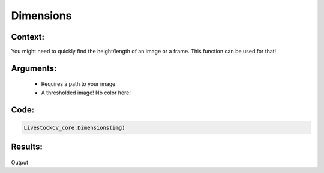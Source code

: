 Dimensions
=============




Context:
~~~~~~~~

You might need to quickly find the height/length of an image or a frame. This function can be used for that! 

Arguments:
~~~~~~~~
 * Requires a path to your image.
 * A thresholded image! No color here!


Code:
~~~~~~~~

.. code:: python

   LivestockCV_core.Dimensions(img)


Results:
~~~~~~~~

.. figure:: /images/dimensions.png
Output
      
      
